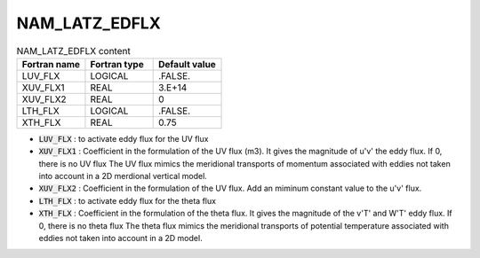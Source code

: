 .. _nam_latz_edflx:

NAM_LATZ_EDFLX
-----------------------------------------------------------------------------

.. csv-table:: NAM_LATZ_EDFLX content
   :header: "Fortran name", "Fortran type", "Default value"
   :widths: 30, 30, 30
   
   "LUV_FLX","LOGICAL",".FALSE."
   "XUV_FLX1","REAL","3.E+14"
   "XUV_FLX2","REAL","0"
   "LTH_FLX","LOGICAL",".FALSE."
   "XTH_FLX","REAL","0.75"

* :code:`LUV_FLX` : to activate eddy flux for the UV flux

* :code:`XUV_FLX1` : Coefficient in the formulation of the UV flux (m3). It gives the magnitude of u'v' the eddy flux. If 0, there is no UV flux The UV flux mimics the meridional transports of momentum associated with eddies  not taken into account in a 2D  merdional vertical model.

* :code:`XUV_FLX2` : Coefficient in the formulation of the UV flux. Add an miminum constant value to the u'v' flux. 

* :code:`LTH_FLX` : to activate eddy flux for the theta flux

* :code:`XTH_FLX` : Coefficient in the formulation of the theta flux. It gives the magnitude of the v'T' and W'T' eddy flux. If 0, there is no theta flux The theta flux mimics the meridional transports of potential temperature associated with eddies not taken into account in a 2D model.
